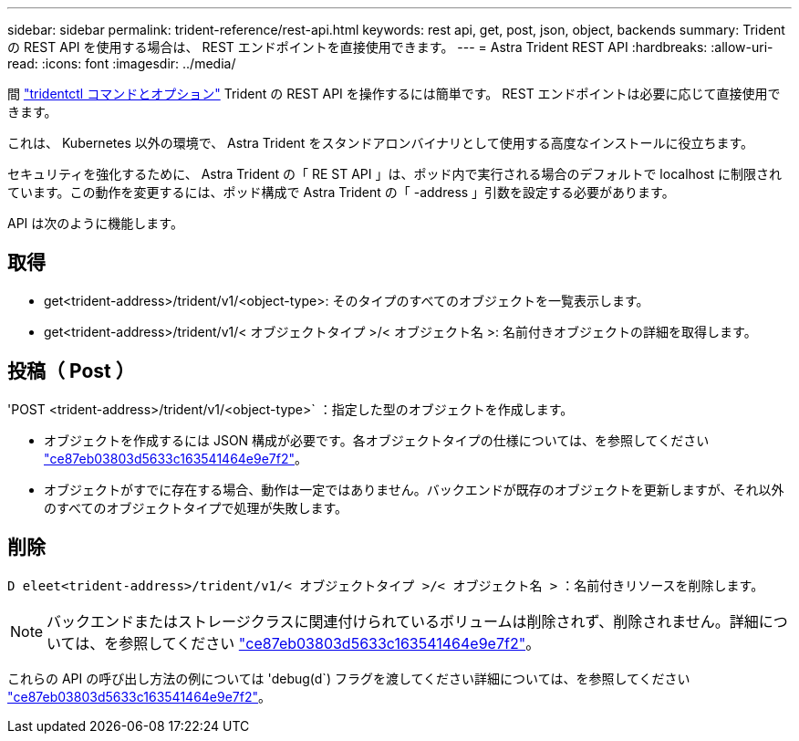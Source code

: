---
sidebar: sidebar 
permalink: trident-reference/rest-api.html 
keywords: rest api, get, post, json, object, backends 
summary: Trident の REST API を使用する場合は、 REST エンドポイントを直接使用できます。 
---
= Astra Trident REST API
:hardbreaks:
:allow-uri-read: 
:icons: font
:imagesdir: ../media/


[role="lead"]
間 link:tridentctl.html["tridentctl コマンドとオプション"^] Trident の REST API を操作するには簡単です。 REST エンドポイントは必要に応じて直接使用できます。

これは、 Kubernetes 以外の環境で、 Astra Trident をスタンドアロンバイナリとして使用する高度なインストールに役立ちます。

セキュリティを強化するために、 Astra Trident の「 RE ST API 」は、ポッド内で実行される場合のデフォルトで localhost に制限されています。この動作を変更するには、ポッド構成で Astra Trident の「 -address 」引数を設定する必要があります。

API は次のように機能します。



== 取得

* get<trident-address>/trident/v1/<object-type>: そのタイプのすべてのオブジェクトを一覧表示します。
* get<trident-address>/trident/v1/< オブジェクトタイプ >/< オブジェクト名 >: 名前付きオブジェクトの詳細を取得します。




== 投稿（ Post ）

'POST <trident-address>/trident/v1/<object-type>` ：指定した型のオブジェクトを作成します。

* オブジェクトを作成するには JSON 構成が必要です。各オブジェクトタイプの仕様については、を参照してください link:tridentctl.html["ce87eb03803d5633c163541464e9e7f2"]。
* オブジェクトがすでに存在する場合、動作は一定ではありません。バックエンドが既存のオブジェクトを更新しますが、それ以外のすべてのオブジェクトタイプで処理が失敗します。




== 削除

`D eleet<trident-address>/trident/v1/< オブジェクトタイプ >/< オブジェクト名 >` ：名前付きリソースを削除します。


NOTE: バックエンドまたはストレージクラスに関連付けられているボリュームは削除されず、削除されません。詳細については、を参照してください link:tridentctl.html["ce87eb03803d5633c163541464e9e7f2"]。

これらの API の呼び出し方法の例については 'debug(d`) フラグを渡してください詳細については、を参照してください link:tridentctl.html["ce87eb03803d5633c163541464e9e7f2"]。
